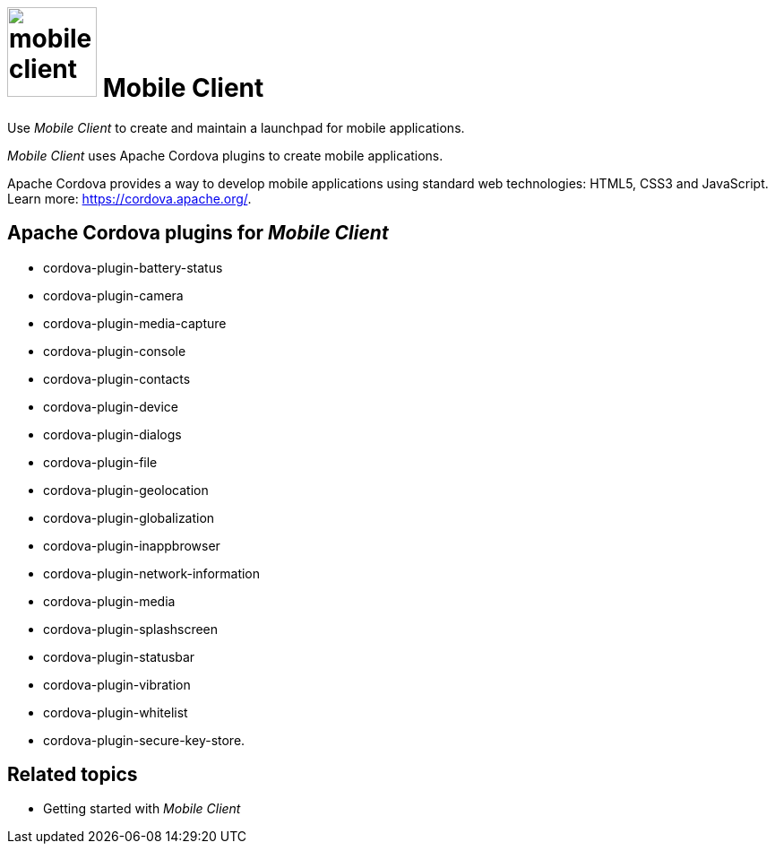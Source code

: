 = image:mobile-client.png[width=100] Mobile Client

Use _Mobile Client_ to create and maintain a launchpad for mobile applications.

//Neptune. Link to video in the current document is broken. https://community.neptune-software.com/documentation/watch-video-run-mobile-client

//The Mobile Launchpad is meant to be consumed via a PhoneGap-built.
//@Neptune. Phone Gap was discontinued by Adobe. Delete?

_Mobile Client_ uses Apache Cordova plugins to create mobile applications.

Apache Cordova provides a way to develop mobile applications using standard web technologies: HTML5, CSS3 and JavaScript. Learn more: https://cordova.apache.org/.

== Apache Cordova plugins for _Mobile Client_

* cordova-plugin-battery-status
* cordova-plugin-camera
* cordova-plugin-media-capture
* cordova-plugin-console
* cordova-plugin-contacts
* cordova-plugin-device
* cordova-plugin-dialogs
* cordova-plugin-file
* cordova-plugin-geolocation
* cordova-plugin-globalization
* cordova-plugin-inappbrowser
* cordova-plugin-network-information
* cordova-plugin-media
* cordova-plugin-splashscreen
* cordova-plugin-statusbar
* cordova-plugin-vibration
* cordova-plugin-whitelist
* cordova-plugin-secure-key-store.

== Related topics

* Getting started with _Mobile Client_


